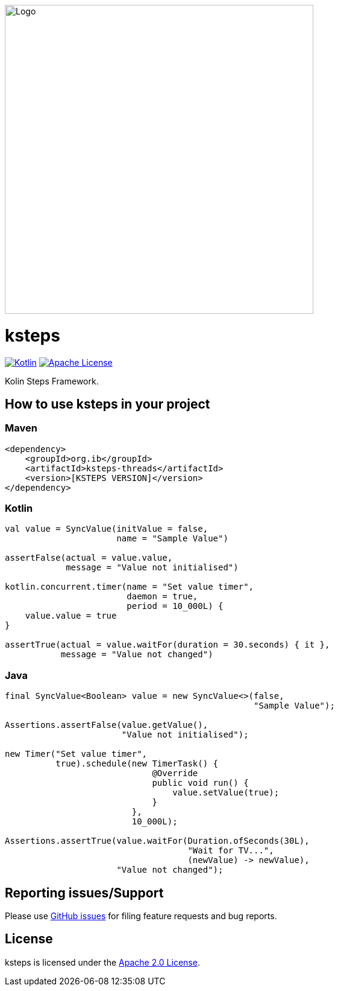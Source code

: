 image::logo.png[Logo,512,512,align="center"]

= ksteps

link:http://kotlinlang.org[image:https://img.shields.io/badge/kotlin-1.9.10-blue.svg?logo=kotlin[Kotlin]]
link:http://www.apache.org/licenses/LICENSE-2.0[image:https://img.shields.io/badge/license-Apache%20License%202.0-blue.svg?style=flat[Apache License]]

Kolin Steps Framework.

== How to use ksteps in your project

=== Maven

[source,xml]
----
<dependency>
    <groupId>org.ib</groupId>
    <artifactId>ksteps-threads</artifactId>
    <version>[KSTEPS VERSION]</version>
</dependency>
----

=== Kotlin

[source,kotlin]
----
val value = SyncValue(initValue = false,
                      name = "Sample Value")

assertFalse(actual = value.value,
            message = "Value not initialised")

kotlin.concurrent.timer(name = "Set value timer",
                        daemon = true,
                        period = 10_000L) {
    value.value = true
}

assertTrue(actual = value.waitFor(duration = 30.seconds) { it },
           message = "Value not changed")
----

=== Java

[source,java]
----
final SyncValue<Boolean> value = new SyncValue<>(false,
                                                 "Sample Value");

Assertions.assertFalse(value.getValue(),
                       "Value not initialised");

new Timer("Set value timer",
          true).schedule(new TimerTask() {
                             @Override
                             public void run() {
                                 value.setValue(true);
                             }
                         },
                         10_000L);

Assertions.assertTrue(value.waitFor(Duration.ofSeconds(30L),
                                    "Wait for TV...",
                                    (newValue) -> newValue),
                      "Value not changed");
----

== Reporting issues/Support

Please use https://github.com/Kotlin/kotlindl/issues[GitHub issues] for filing feature requests and bug reports.

== License

ksteps is licensed under the https://github.com/betschwa/ksteps/blob/master/LICENSE.txt[Apache 2.0 License].